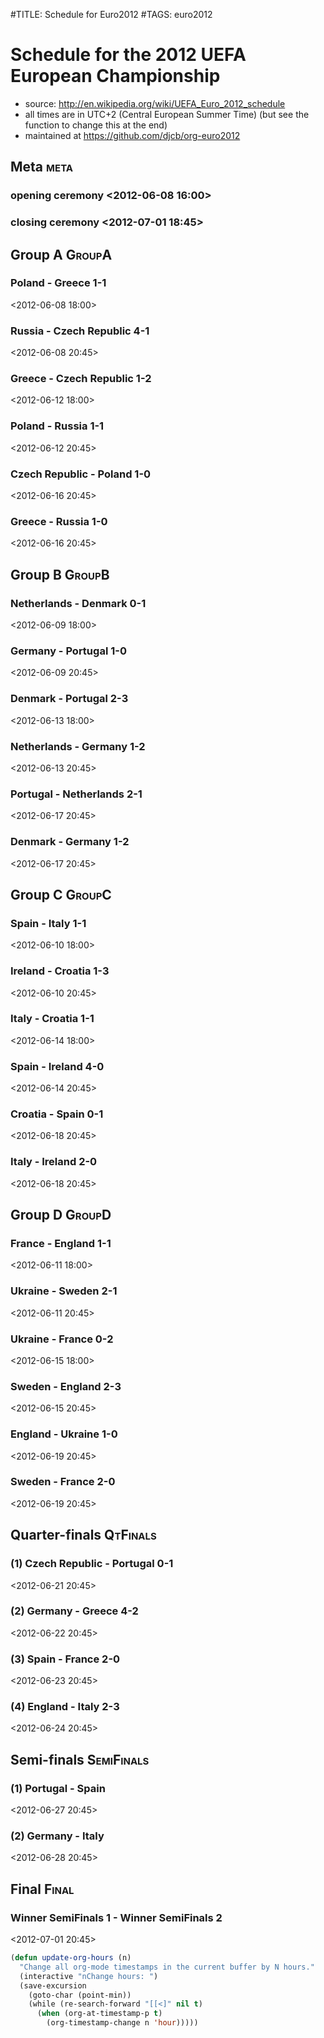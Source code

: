 #TITLE: Schedule for Euro2012
#TAGS: euro2012

* Schedule for the 2012 UEFA European Championship
 - source: http://en.wikipedia.org/wiki/UEFA_Euro_2012_schedule
 - all times are in UTC+2 (Central European Summer Time) (but see the function
   to change this at the end)
 - maintained at https://github.com/djcb/org-euro2012

** Meta :meta:
*** opening ceremony <2012-06-08 16:00>
*** closing ceremony <2012-07-01 18:45>

** Group A 							      :GroupA:
# Poland, Greece, Russia, Czech Republic
*** Poland - Greece           1-1
    <2012-06-08 18:00>
*** Russia - Czech Republic   4-1
    <2012-06-08 20:45>
*** Greece - Czech Republic   1-2
    <2012-06-12 18:00>
*** Poland - Russia           1-1
    <2012-06-12 20:45>
*** Czech Republic - Poland   1-0
    <2012-06-16 20:45>
*** Greece - Russia           1-0
    <2012-06-16 20:45>

** Group B 							      :GroupB:
# Netherlands, Denmark, Germany, Portugal
*** Netherlands - Denmark     0-1
    <2012-06-09 18:00>
*** Germany - Portugal        1-0
   <2012-06-09 20:45>
*** Denmark - Portugal        2-3
    <2012-06-13 18:00>
*** Netherlands - Germany     1-2
    <2012-06-13 20:45>
*** Portugal - Netherlands    2-1
    <2012-06-17 20:45>
*** Denmark - Germany         1-2
    <2012-06-17 20:45>


** Group C 							      :GroupC:
# Spain, Italy, Ireland, Croatia
*** Spain - Italy             1-1
    <2012-06-10 18:00>
*** Ireland - Croatia         1-3
    <2012-06-10 20:45>
*** Italy - Croatia           1-1
    <2012-06-14 18:00>
*** Spain - Ireland           4-0
    <2012-06-14 20:45>
*** Croatia - Spain           0-1
    <2012-06-18 20:45>
*** Italy - Ireland           2-0
    <2012-06-18 20:45>


** Group D 							      :GroupD:
# France, England, Ukraine, Sweden
*** France - England          1-1
    <2012-06-11 18:00>
*** Ukraine - Sweden          2-1
    <2012-06-11 20:45>
*** Ukraine - France          0-2
    <2012-06-15 18:00>
*** Sweden - England          2-3
    <2012-06-15 20:45>
*** England - Ukraine         1-0
    <2012-06-19 20:45>
*** Sweden - France           2-0
    <2012-06-19 20:45>


** Quarter-finals 						   :QtFinals:
*** (1) Czech Republic - Portugal    0-1
    <2012-06-21 20:45>
*** (2) Germany - Greece             4-2
    <2012-06-22 20:45>
*** (3) Spain - France               2-0
    <2012-06-23 20:45>
*** (4) England - Italy              2-3
    <2012-06-24 20:45>

** Semi-finals 							   :SemiFinals:
*** (1) Portugal - Spain
    <2012-06-27 20:45>
*** (2) Germany - Italy
    <2012-06-28 20:45>

** Final							       :Final:
*** Winner SemiFinals 1 - Winner SemiFinals 2
    <2012-07-01 20:45>

#+begin_src emacs-lisp
(defun update-org-hours (n)
  "Change all org-mode timestamps in the current buffer by N hours."
  (interactive "nChange hours: ")
  (save-excursion
    (goto-char (point-min))
    (while (re-search-forward "[[<]" nil t)
      (when (org-at-timestamp-p t)
        (org-timestamp-change n 'hour)))))
#+end_src
